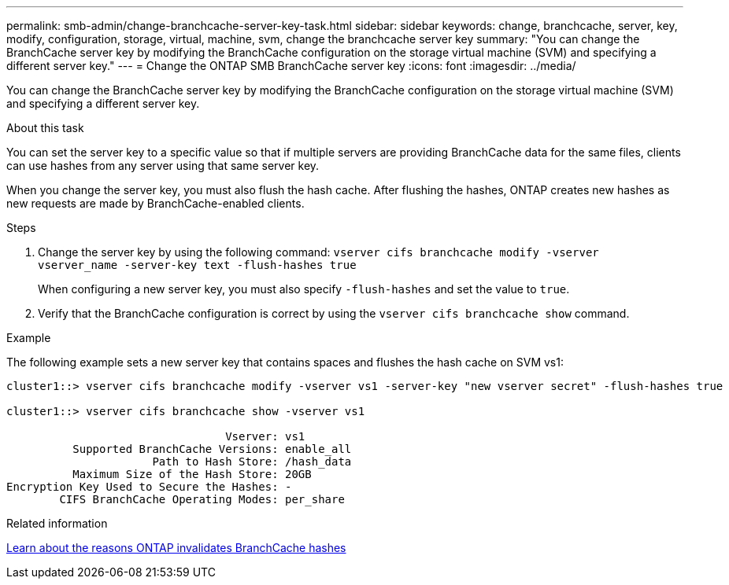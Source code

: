 ---
permalink: smb-admin/change-branchcache-server-key-task.html
sidebar: sidebar
keywords: change, branchcache, server, key, modify, configuration, storage, virtual, machine, svm, change the branchcache server key
summary: "You can change the BranchCache server key by modifying the BranchCache configuration on the storage virtual machine (SVM) and specifying a different server key."
---
= Change the ONTAP SMB BranchCache server key
:icons: font
:imagesdir: ../media/

[.lead]
You can change the BranchCache server key by modifying the BranchCache configuration on the storage virtual machine (SVM) and specifying a different server key.

.About this task

You can set the server key to a specific value so that if multiple servers are providing BranchCache data for the same files, clients can use hashes from any server using that same server key.

When you change the server key, you must also flush the hash cache. After flushing the hashes, ONTAP creates new hashes as new requests are made by BranchCache-enabled clients.

.Steps

. Change the server key by using the following command: `vserver cifs branchcache modify -vserver vserver_name -server-key text -flush-hashes true`
+
When configuring a new server key, you must also specify `-flush-hashes` and set the value to `true`.

. Verify that the BranchCache configuration is correct by using the `vserver cifs branchcache show` command.

.Example

The following example sets a new server key that contains spaces and flushes the hash cache on SVM vs1:

----
cluster1::> vserver cifs branchcache modify -vserver vs1 -server-key "new vserver secret" -flush-hashes true

cluster1::> vserver cifs branchcache show -vserver vs1

                                 Vserver: vs1
          Supported BranchCache Versions: enable_all
                      Path to Hash Store: /hash_data
          Maximum Size of the Hash Store: 20GB
Encryption Key Used to Secure the Hashes: -
        CIFS BranchCache Operating Modes: per_share
----

.Related information

xref:reasons-invalidates-branchcache-hashes-concept.adoc[Learn about the reasons ONTAP invalidates BranchCache hashes]


// 2025 June 19, ONTAPDOC-2981